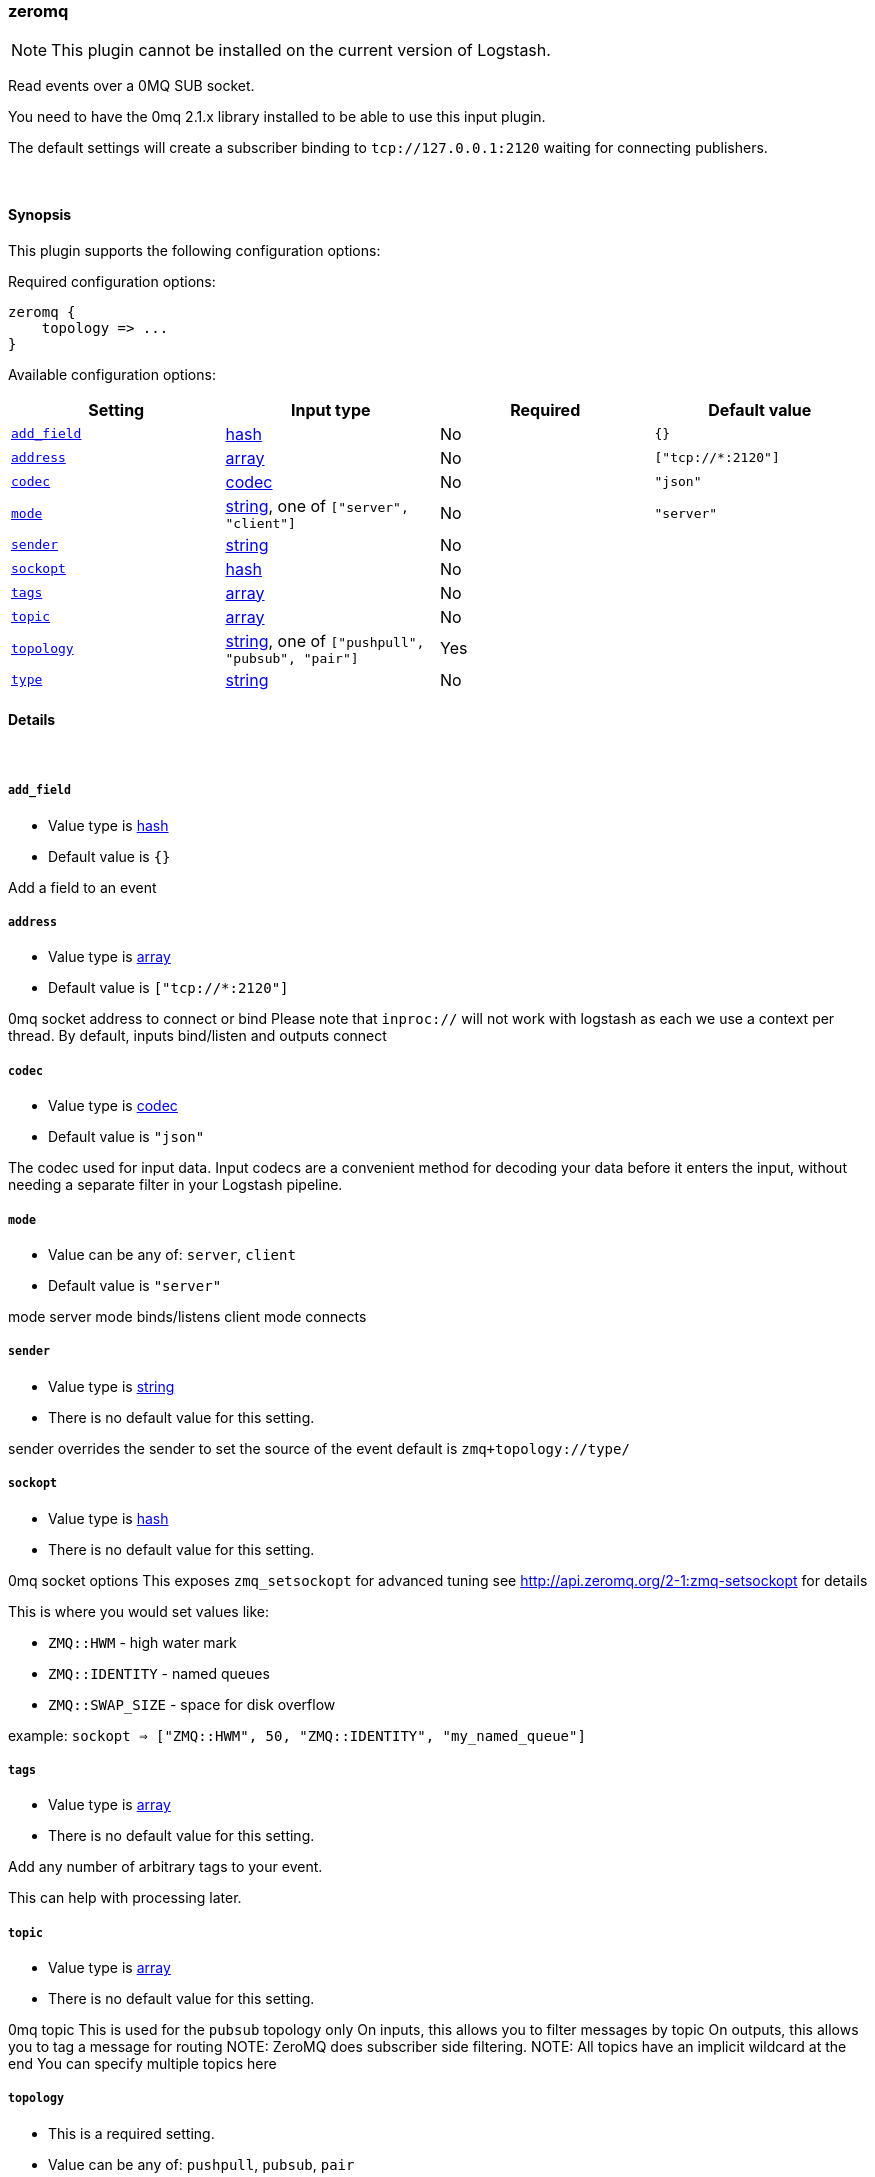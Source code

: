 [[plugins-inputs-zeromq]]
=== zeromq

NOTE: This plugin cannot be installed on the current version of Logstash.

Read events over a 0MQ SUB socket.

You need to have the 0mq 2.1.x library installed to be able to use
this input plugin.

The default settings will create a subscriber binding to `tcp://127.0.0.1:2120` 
waiting for connecting publishers.


&nbsp;

==== Synopsis

This plugin supports the following configuration options:


Required configuration options:

[source,json]
--------------------------
zeromq {
    topology => ...
}
--------------------------



Available configuration options:

[cols="<,<,<,<m",options="header",]
|=======================================================================
|Setting |Input type|Required|Default value
| <<plugins-inputs-zeromq-add_field>> |<<hash,hash>>|No|`{}`
| <<plugins-inputs-zeromq-address>> |<<array,array>>|No|`["tcp://*:2120"]`
| <<plugins-inputs-zeromq-codec>> |<<codec,codec>>|No|`"json"`
| <<plugins-inputs-zeromq-mode>> |<<string,string>>, one of `["server", "client"]`|No|`"server"`
| <<plugins-inputs-zeromq-sender>> |<<string,string>>|No|
| <<plugins-inputs-zeromq-sockopt>> |<<hash,hash>>|No|
| <<plugins-inputs-zeromq-tags>> |<<array,array>>|No|
| <<plugins-inputs-zeromq-topic>> |<<array,array>>|No|
| <<plugins-inputs-zeromq-topology>> |<<string,string>>, one of `["pushpull", "pubsub", "pair"]`|Yes|
| <<plugins-inputs-zeromq-type>> |<<string,string>>|No|
|=======================================================================



==== Details

&nbsp;

[[plugins-inputs-zeromq-add_field]]
===== `add_field` 

  * Value type is <<hash,hash>>
  * Default value is `{}`

Add a field to an event

[[plugins-inputs-zeromq-address]]
===== `address` 

  * Value type is <<array,array>>
  * Default value is `["tcp://*:2120"]`

0mq socket address to connect or bind
Please note that `inproc://` will not work with logstash
as each we use a context per thread.
By default, inputs bind/listen
and outputs connect

[[plugins-inputs-zeromq-codec]]
===== `codec` 

  * Value type is <<codec,codec>>
  * Default value is `"json"`

The codec used for input data. Input codecs are a convenient method for decoding your data before it enters the input, without needing a separate filter in your Logstash pipeline.

[[plugins-inputs-zeromq-mode]]
===== `mode` 

  * Value can be any of: `server`, `client`
  * Default value is `"server"`

mode
server mode binds/listens
client mode connects

[[plugins-inputs-zeromq-sender]]
===== `sender` 

  * Value type is <<string,string>>
  * There is no default value for this setting.

sender
overrides the sender to 
set the source of the event
default is `zmq+topology://type/`

[[plugins-inputs-zeromq-sockopt]]
===== `sockopt` 

  * Value type is <<hash,hash>>
  * There is no default value for this setting.

0mq socket options
This exposes `zmq_setsockopt`
for advanced tuning
see http://api.zeromq.org/2-1:zmq-setsockopt for details

This is where you would set values like:

 * `ZMQ::HWM` - high water mark
 * `ZMQ::IDENTITY` - named queues
 * `ZMQ::SWAP_SIZE` - space for disk overflow

example: `sockopt => ["ZMQ::HWM", 50, "ZMQ::IDENTITY", "my_named_queue"]`

[[plugins-inputs-zeromq-tags]]
===== `tags` 

  * Value type is <<array,array>>
  * There is no default value for this setting.

Add any number of arbitrary tags to your event.

This can help with processing later.

[[plugins-inputs-zeromq-topic]]
===== `topic` 

  * Value type is <<array,array>>
  * There is no default value for this setting.

0mq topic
This is used for the `pubsub` topology only
On inputs, this allows you to filter messages by topic
On outputs, this allows you to tag a message for routing
NOTE: ZeroMQ does subscriber side filtering.
NOTE: All topics have an implicit wildcard at the end
You can specify multiple topics here

[[plugins-inputs-zeromq-topology]]
===== `topology` 

  * This is a required setting.
  * Value can be any of: `pushpull`, `pubsub`, `pair`
  * There is no default value for this setting.

0mq topology
The default logstash topologies work as follows:

* pushpull - inputs are pull, outputs are push
* pubsub - inputs are subscribers, outputs are publishers
* pair - inputs are clients, inputs are servers

If the predefined topology flows don't work for you,
you can change the `mode` setting
TODO (lusis) add req/rep MAYBE
TODO (lusis) add router/dealer

[[plugins-inputs-zeromq-type]]
===== `type` 

  * Value type is <<string,string>>
  * There is no default value for this setting.

Add a `type` field to all events handled by this input.

Types are used mainly for filter activation.

The type is stored as part of the event itself, so you can
also use the type to search for it in Kibana.

If you try to set a type on an event that already has one (for
example when you send an event from a shipper to an indexer) then
a new input will not override the existing type. A type set at
the shipper stays with that event for its life even
when sent to another Logstash server.


